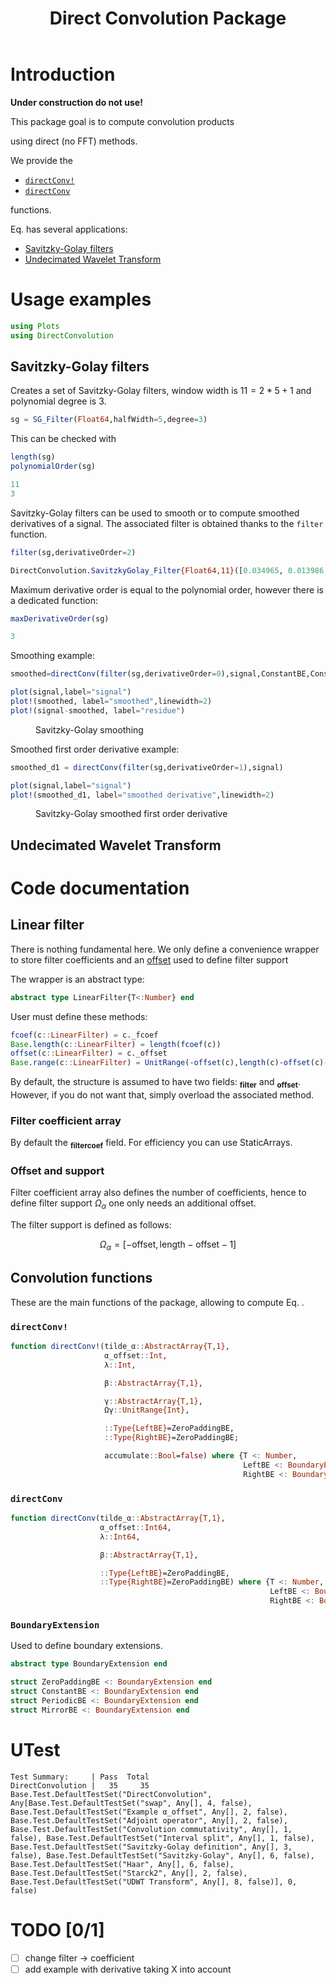 #+TITLE: Direct Convolution Package
#+PROPERTY: header-args:julia :session *doc_session* :eval no-export 
#+LATEX_HEADER: \usepackage{minted}
#+LATEX_HEADER: \usepackage{fontspec}
#+LATEX_HEADER: \setmonofont{DejaVu Sans Mono}[Scale=MatchLowercase]

#+STYLE: :width=200

#+RESULTS:
#+BEGIN_EXPORT latex
\definecolor{bg}{rgb}{0.95,0.95,0.95}\setminted[julia]{
  bgcolor=bg,
  breaklines=true,
  mathescape,
  fontsize=\footnotesize}
#+END_EXPORT

* Introduction

*Under construction do not use!*

This package goal is to compute convolution products 

\begin{equation}
\label{eq:main}
\gamma[k]=\sum\limits_{i\in\Omega^\alpha}\alpha[i]\beta[k+\lambda i],\text{ with }\lambda\in\mathbb{Z}^*
\end{equation}

using direct (no FFT) methods. 

We provide the
- [[id:59e21a70-6395-4a06-9979-8e4449ac4c64][=directConv!=]] 
- [[id:093c1821-7217-46fb-9e1b-1a397554fa0e][=directConv=]]
functions.

Eq. \ref{eq:main} has several applications:
- [[id:e51770f6-45da-4051-b6ab-d0835187f438][Savitzky-Golay filters]] 
- [[id:32475da6-a0b9-4103-a58f-04eebdb75785][Undecimated Wavelet Transform]]

* Usage examples

#+BEGIN_SRC julia
using Plots
using DirectConvolution
#+END_SRC

#+RESULTS:

** Savitzky-Golay filters
   :PROPERTIES:
   :ID:       e51770f6-45da-4051-b6ab-d0835187f438
   :END:

Creates a set of Savitzky-Golay filters, window width is $11=2*5+1$ and polynomial degree is $3$.

#+BEGIN_SRC julia
sg = SG_Filter(Float64,halfWidth=5,degree=3)
#+END_SRC

#+RESULTS:

This can be checked with

#+BEGIN_SRC julia :exports both :wrap "SRC julia :exports code :eval never" :results output
length(sg)
polynomialOrder(sg)
#+END_SRC

#+RESULTS:
#+BEGIN_SRC julia :exports code :eval never
11
3
#+END_SRC

Savitzky-Golay filters can be used to smooth or to compute smoothed
derivatives of a signal. The associated filter is obtained thanks to
the =filter= function.

#+BEGIN_SRC julia :exports both :wrap "SRC julia :exports code :eval never" :results output
filter(sg,derivativeOrder=2)
#+END_SRC

#+RESULTS:
#+BEGIN_SRC julia :exports code :eval never
DirectConvolution.SavitzkyGolay_Filter{Float64,11}([0.034965, 0.013986, -0.002331, -0.013986, -0.020979, -0.02331, -0.020979, -0.013986, -0.002331, 0.013986, 0.034965])
#+END_SRC

Maximum derivative order is equal to the polynomial order, however there is a dedicated function:

#+BEGIN_SRC julia :exports both :wrap "SRC julia :exports code :eval never" :results output
maxDerivativeOrder(sg)
#+END_SRC

#+RESULTS:
#+BEGIN_SRC julia :exports code :eval never
3
#+END_SRC

Smoothing example:

#+BEGIN_SRC julia
smoothed=directConv(filter(sg,derivativeOrder=0),signal,ConstantBE,ConstantBE)

plot(signal,label="signal")
plot!(smoothed, label="smoothed",linewidth=2)
plot!(signal-smoothed, label="residue")
#+END_SRC

#+RESULTS:


#+BEGIN_SRC julia :results graphics :file figures/sg.png :exports results
savefig("figures/sg.png")
#+END_SRC

#+ATTR_HTML: :align center :width 600px
#+CAPTION: Savitzky-Golay smoothing
#+RESULTS:
[[file:figures/sg.png]]


Smoothed first order derivative example:

#+BEGIN_SRC julia
smoothed_d1 = directConv(filter(sg,derivativeOrder=1),signal)

plot(signal,label="signal")
plot!(smoothed_d1, label="smoothed derivative",linewidth=2)
#+END_SRC

#+RESULTS:

#+BEGIN_SRC julia :results graphics :file figures/sg_d1.png :exports results
savefig("figures/sg_d1.png")
#+END_SRC


#+ATTR_HTML: :align center :width 600px
#+CAPTION: Savitzky-Golay smoothed first order derivative
#+RESULTS:
[[file:figures/sg_d1.png]]


** Undecimated Wavelet Transform
   :PROPERTIES:
   :ID:       32475da6-a0b9-4103-a58f-04eebdb75785
   :END:

* Code documentation

** Linear filter

There is nothing fundamental here. We only define a convenience
wrapper to store filter coefficients and an [[id:bc38afbb-e108-4e1b-8f88-4026f9f5e860][offset]] used to define
filter support

The wrapper is an abstract type:
#+CALL: Julia_Extract_Snippet("../src/linearFilter.jl","AbstractLinearFilter")

#+RESULTS:
#+BEGIN_SRC julia :eval never :exports code
abstract type LinearFilter{T<:Number} end

#+END_SRC

User must define these methods:

#+CALL: Julia_Extract_Snippet("../src/linearFilter.jl","AbstractLinearFilterMethods")

#+RESULTS:
#+BEGIN_SRC julia :eval never :exports code
fcoef(c::LinearFilter) = c._fcoef
Base.length(c::LinearFilter) = length(fcoef(c))
offset(c::LinearFilter) = c._offset
Base.range(c::LinearFilter) = UnitRange(-offset(c),length(c)-offset(c)-1)

#+END_SRC

By default, the structure is assumed to have two fields: *_filter* and
*_offset*. However, if you do not want that, simply overload the
associated method.

*** Filter coefficient array

By default the *_filter_coef* field. For efficiency you can use StaticArrays.

*** Offset and support 
    :PROPERTIES:
    :ID:       bc38afbb-e108-4e1b-8f88-4026f9f5e860
    :END:

Filter coefficient array also defines the number of coefficients, hence
to define filter support $\Omega_\alpha$ one only needs an additional
offset.

The filter support is defined as follows:

$$
\Omega_\alpha = [ -\text{offset},\text{length}-\text{offset} -1 ]
$$

** Convolution functions

These are the main functions of the package, allowing to compute Eq. \ref{eq:main}.

*** =directConv!=
    :PROPERTIES:
    :ID:       59e21a70-6395-4a06-9979-8e4449ac4c64
    :END:

#+CALL: Julia_Extract_Snippet("../src/directConvolution.jl","directConv!")

#+RESULTS:
#+BEGIN_SRC julia :eval never :exports code
function directConv!(tilde_α::AbstractArray{T,1},
                     α_offset::Int,
                     λ::Int,

                     β::AbstractArray{T,1},

                     γ::AbstractArray{T,1},
                     Ωγ::UnitRange{Int},
                     
                     ::Type{LeftBE}=ZeroPaddingBE,
                     ::Type{RightBE}=ZeroPaddingBE;
                     
                     accumulate::Bool=false) where {T <: Number,
                                                    LeftBE <: BoundaryExtension,
                                                    RightBE <: BoundaryExtension}
    
#+END_SRC

*** =directConv=
    :PROPERTIES:
    :ID:       093c1821-7217-46fb-9e1b-1a397554fa0e
    :END:

#+CALL: Julia_Extract_Snippet("../src/directConvolution.jl","directConv")

#+RESULTS:
#+BEGIN_SRC julia :eval never :exports code
function directConv(tilde_α::AbstractArray{T,1},
                    α_offset::Int64,
                    λ::Int64,

                    β::AbstractArray{T,1},

                    ::Type{LeftBE}=ZeroPaddingBE,
                    ::Type{RightBE}=ZeroPaddingBE) where {T <: Number,
                                                          LeftBE <: BoundaryExtension,
                                                          RightBE <: BoundaryExtension}
    
#+END_SRC

*** =BoundaryExtension= 
    :PROPERTIES:
    :ID:       04564489-bd48-4d43-b56e-7f93e200a86d
    :END:

Used to define boundary extensions.

#+CALL: Julia_Extract_Snippet("../src/directConvolution.jl","BoundaryExtension")

#+RESULTS:
#+BEGIN_SRC julia :eval never :exports code
abstract type BoundaryExtension end

struct ZeroPaddingBE <: BoundaryExtension end
struct ConstantBE <: BoundaryExtension end
struct PeriodicBE <: BoundaryExtension end
struct MirrorBE <: BoundaryExtension end

#+END_SRC


* UTest

#+BEGIN_SRC julia :exports results :results output
include("../test/runtests.jl")
#+END_SRC

#+RESULTS:
: Test Summary:     | Pass  Total
: DirectConvolution |   35     35
: Base.Test.DefaultTestSet("DirectConvolution", Any[Base.Test.DefaultTestSet("swap", Any[], 4, false), Base.Test.DefaultTestSet("Example α_offset", Any[], 2, false), Base.Test.DefaultTestSet("Adjoint operator", Any[], 2, false), Base.Test.DefaultTestSet("Convolution commutativity", Any[], 1, false), Base.Test.DefaultTestSet("Interval split", Any[], 1, false), Base.Test.DefaultTestSet("Savitzky-Golay definition", Any[], 3, false), Base.Test.DefaultTestSet("Savitzky-Golay", Any[], 6, false), Base.Test.DefaultTestSet("Haar", Any[], 6, false), Base.Test.DefaultTestSet("Starck2", Any[], 2, false), Base.Test.DefaultTestSet("UDWT Transform", Any[], 8, false)], 0, false)

* TODO [0/1]

- [ ] change filter -> coefficient
- [ ] add example with derivative taking X into account

